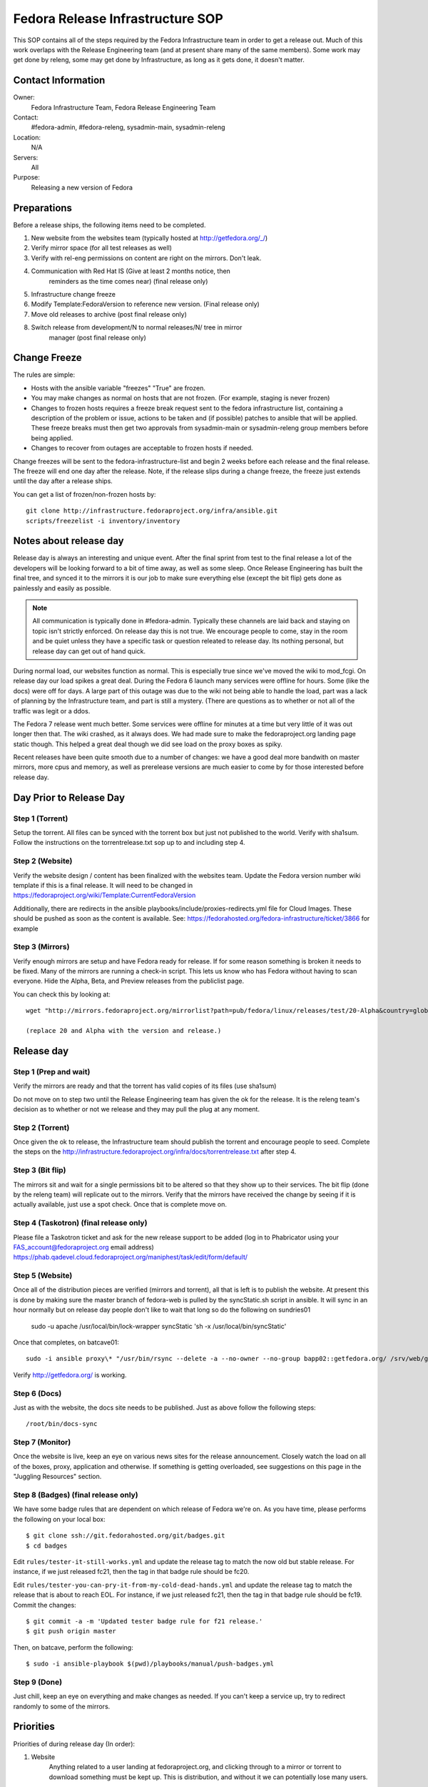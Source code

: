 .. title: Fedora Release Infrastructure SOP
.. slug: infra-releng
.. date: 2015-03-10
.. taxonomy: Contributors/Infrastructure

=================================
Fedora Release Infrastructure SOP
=================================

This SOP contains all of the steps required by the Fedora Infrastructure
team in order to get a release out. Much of this work overlaps with the
Release Engineering team (and at present share many of the same members).
Some work may get done by releng, some may get done by Infrastructure, as
long as it gets done, it doesn't matter.

Contact Information
===================

Owner: 
  Fedora Infrastructure Team, Fedora Release Engineering Team
Contact: 
  #fedora-admin, #fedora-releng, sysadmin-main, sysadmin-releng
Location: 
  N/A
Servers: 
  All
Purpose: 
  Releasing a new version of Fedora

Preparations
============

Before a release ships, the following items need to be completed. 

1. New website from the websites team (typically hosted at
   http://getfedora.org/_/)

2. Verify mirror space (for all test releases as well)

3. Verify with rel-eng permissions on content are right on the mirrors.  Don't leak.

4. Communication with Red Hat IS (Give at least 2 months notice, then
    reminders as the time comes near) (final release only)

5. Infrastructure change freeze

6. Modify Template:FedoraVersion to reference new version. (Final release only)

7. Move old releases to archive (post final release only)

8. Switch release from development/N to normal releases/N/ tree in mirror
    manager (post final release only)

Change Freeze
=============

The rules are simple:

* Hosts with the ansible variable "freezes" "True" are frozen. 

* You may make changes as normal on hosts that are not frozen. 
  (For example, staging is never frozen)

* Changes to frozen hosts requires a freeze break request sent to
  the fedora infrastructure list, containing a description of the 
  problem or issue, actions to be taken and (if possible) patches 
  to ansible that will be applied. These freeze breaks must then get
  two approvals from sysadmin-main or sysadmin-releng group members
  before being applied. 

* Changes to recover from outages are acceptable to frozen hosts if needed.

Change freezes will be sent to the fedora-infrastructure-list and begin 2
weeks before each release and the final release. The freeze will end one
day after the release. Note, if the release slips during a change freeze,
the freeze just extends until the day after a release ships.

You can get a list of frozen/non-frozen hosts by::

  git clone http://infrastructure.fedoraproject.org/infra/ansible.git
  scripts/freezelist -i inventory/inventory

Notes about release day
=======================

Release day is always an interesting and unique event. After the final
sprint from test to the final release a lot of the developers will be
looking forward to a bit of time away, as well as some sleep. Once Release
Engineering has built the final tree, and synced it to the mirrors it is
our job to make sure everything else (except the bit flip) gets done as
painlessly and easily as possible.

.. note:: All communication is typically done in #fedora-admin. Typically these
  channels are laid back and staying on topic isn't strictly enforced. On
  release day this is not true. We encourage people to come, stay in the
  room and be quiet unless they have a specific task or question releated to
  release day. Its nothing personal, but release day can get out of hand
  quick.

During normal load, our websites function as normal. This is especially
true since we've moved the wiki to mod_fcgi. On release day our load
spikes a great deal. During the Fedora 6 launch many services were offline
for hours. Some (like the docs) were off for days. A large part of this
outage was due to the wiki not being able to handle the load, part was a
lack of planning by the Infrastructure team, and part is still a mystery.
(There are questions as to whether or not all of the traffic was legit or
a ddos.

The Fedora 7 release went much better. Some services were offline for
minutes at a time but very little of it was out longer then that. The wiki
crashed, as it always does. We had made sure to make the fedoraproject.org
landing page static though. This helped a great deal though we did see
load on the proxy boxes as spiky.

Recent releases have been quite smooth due to a number of changes: we 
have a good deal more bandwith on master mirrors, more cpus and memory, 
as well as prerelease versions are much easier to come by for those
interested before release day. 

Day Prior to Release Day
========================

Step 1 (Torrent)
----------------
Setup the torrent. All files can be synced with the torrent box
but just not published to the world. Verify with sha1sum. Follow the
instructions on the torrentrelease.txt sop up to and including step 4.

Step 2 (Website)
----------------

Verify the website design / content has been finalized with the websites
team. Update the Fedora version number wiki template if this is a final
release. It will need to be changed in https://fedoraproject.org/wiki/Template:CurrentFedoraVersion

Additionally, there are redirects in the ansible 
playbooks/include/proxies-redirects.yml file for Cloud
Images. These should be pushed as soon as the content is available. 
See: https://fedorahosted.org/fedora-infrastructure/ticket/3866 for example

Step 3 (Mirrors)
----------------

Verify enough mirrors are setup and have Fedora ready for release. If for
some reason something is broken it needs to be fixed. Many of the mirrors
are running a check-in script. This lets us know who has Fedora without
having to scan everyone. Hide the Alpha, Beta, and Preview releases from
the publiclist page.

You can check this by looking at::

  wget "http://mirrors.fedoraproject.org/mirrorlist?path=pub/fedora/linux/releases/test/20-Alpha&country=global"

  (replace 20 and Alpha with the version and release.)

Release day
===========

Step 1 (Prep and wait)
----------------------

Verify the mirrors are ready and that the torrent has valid copies of its
files (use sha1sum)

Do not move on to step two until the Release Engineering team has given
the ok for the release. It is the releng team's decision as to whether or
not we release and they may pull the plug at any moment.

Step 2 (Torrent)
----------------

Once given the ok to release, the Infrastructure team should publish the
torrent and encourage people to seed. Complete the steps on the
http://infrastructure.fedoraproject.org/infra/docs/torrentrelease.txt
after step 4. 

Step 3 (Bit flip)
-----------------

The mirrors sit and wait for a single permissions bit to be altered so
that they show up to their services. The bit flip (done by the releng
team) will replicate out to the mirrors. Verify that the mirrors have
received the change by seeing if it is actually available, just use a spot
check. Once that is complete move on.

Step 4 (Taskotron) (final release only)
--------------------------------------- 

Please file a Taskotron ticket and ask for the new release support to be
added (log in to Phabricator using your FAS_account@fedoraproject.org email
address) https://phab.qadevel.cloud.fedoraproject.org/maniphest/task/edit/form/default/

Step 5 (Website)
----------------

Once all of the distribution pieces are verified (mirrors and torrent),
all that is left is to publish the website. At present this is done by
making sure the master branch of fedora-web is pulled by the syncStatic.sh
script in ansible. It will sync in an hour normally but on release day 
people don't like to wait that long so do the following on sundries01

  sudo -u apache /usr/local/bin/lock-wrapper syncStatic 'sh -x /usr/local/bin/syncStatic'

Once that completes, on batcave01::

  sudo -i ansible proxy\* "/usr/bin/rsync --delete -a --no-owner --no-group bapp02::getfedora.org/ /srv/web/getfedora.org/"

Verify http://getfedora.org/ is working.

Step 6 (Docs)
-------------

Just as with the website, the docs site needs to be published. Just as
above follow the following steps::

  /root/bin/docs-sync

Step 7 (Monitor)
----------------

Once the website is live, keep an eye on various news sites for the
release announcement. Closely watch the load on all of the boxes, proxy,
application and otherwise. If something is getting overloaded, see
suggestions on this page in the "Juggling Resources" section.

Step 8 (Badges) (final release only)
------------------------------------

We have some badge rules that are dependent on which release of Fedora
we're on.  As you have time, please performs the following on your local
box::

  $ git clone ssh://git.fedorahosted.org/git/badges.git
  $ cd badges

Edit ``rules/tester-it-still-works.yml`` and update the release tag to match
the now old but stable release.  For instance, if we just released fc21,
then the tag in that badge rule should be fc20.

Edit ``rules/tester-you-can-pry-it-from-my-cold-dead-hands.yml`` and update
the release tag to match the release that is about to reach EOL.  For
instance, if we just released fc21, then the tag in that badge rule
should be fc19. Commit the changes::

  $ git commit -a -m 'Updated tester badge rule for f21 release.'
  $ git push origin master

Then, on batcave, perform the following::

  $ sudo -i ansible-playbook $(pwd)/playbooks/manual/push-badges.yml

Step 9 (Done)
--------------

Just chill, keep an eye on everything and make changes as needed. If you
can't keep a service up, try to redirect randomly to some of the mirrors.

Priorities
==========

Priorities of during release day (In order):

1. Website
    Anything related to a user landing at fedoraproject.org, and
    clicking through to a mirror or torrent to download something must be
    kept up. This is distribution, and without it we can potentially lose
    many users.

2. Linked addresses 
    We do not have direct control over what Digg,
    Slashdot or anyone else links to. If they link to something on the
    wiki and it is going down or link to any other site we control a
    rewrite should be put in place to direct them to
    http://fedoraproject.org/get-fedora.

3. Torrent 
    The torrent server has never had problems during a release.
    Make sure it is up.

4. Release Notes 
    Typically grouped with the docs site, the release
    notes are often linked to (this is fine, no need to redirect) but keep
    an eye on the logs and ensure that where we've said the release notes
    are, that they can be found there. In previous releases we sometimes
    had to make this available in more than one spot.

5. docs.fedoraproject.org 
    People will want to see whats new in Fedora
    and get further documentation about it. Much of this is in the release
    notes.

6. wiki 
    Because it is so resource heavy, and because it is so developer
    oriented we have no choice but to give the wiki a lower priority.

7. Everything else.

Juggling Resources
==================

In our environment we're running different things on many different
servers. Using Xen we can easily give machines more or less ram,
processors. We can take down builders and bring up application servers.
The trick is to be smart and make sure you understand what is causing the
problem. These are some tips to keep in mind:

* IPTables based bandwidth and connection limiting (successful in the
  past)

* Altering the weight on the proxy balancers

* Create static pages out of otherwise dynamic content

* Redirect pages to a mirror

* Add a server / remove un-needed servers

CHECKLISTS: 
===========

Alpha: 
------

* Announce infrastructure freeze 2 weeks before Alpha
* Change /topic in #fedora-admin
* mail infrastucture list a reminder. 
* File all tickets
* new website, check mirror permissions, mirrormanager, check
* mirror sizes, release day ticket. 

After release is a "go":

* Make sure torrents are setup and ready to go. 
* fedora-web needs a branch for fN-alpha. In it: 
  * Alpha used on get-prerelease
  * get-prerelease doesn't direct to release
  * verify is updated with Alpha info
  * releases.txt gets a branched entry for preupgrade
  * bfo gets updated to have a Alpha entry. 

After release:

* Update /topic in #fedora-admin
* post to infrastructure list that freeze is over. 

Beta: 
-----

* Announce infrastructure freeze 2 weeks before Beta
* Change /topic in #fedora-admin
* mail infrastucture list a reminder. 
* File all tickets
* new website 
* check mirror permissions, mirrormanager, check
  mirror sizes, release day ticket. 

After release is a "go":

* Make sure torrents are setup and ready to go. 
* fedora-web needs a branch for fN-beta. In it: 
* Beta used on get-prerelease
* get-prerelease doesn't direct to release
* verify is updated with Beta info
* releases.txt gets a branched entry for preupgrade
* bfo gets updated to have a Beta entry. 

After release:

* Update /topic in #fedora-admin
* post to infrastructure list that freeze is over. 

Final:
------

* Announce infrastructure freeze 2 weeks before Final
* Change /topic in #fedora-admin
* mail infrastucture list a reminder. 
* File all tickets
* new website, check mirror permissions, mirrormanager, check
* mirror sizes, release day ticket. 

After release is a "go":

* Make sure torrents are setup and ready to go. 
* fedora-web needs a branch for fN-alpha. In it: 
* get-prerelease does direct to release
* verify is updated with Final info
* bfo gets updated to have a Final entry. 
* update wiki version numbers and names. 

After release:

* Update /topic in #fedora-admin
* post to infrastructure list that freeze is over. 
* Move MirrorManager repository tags from the development/$version/
  Directory objects, to the releases/$version/ Directory objects. This is
  done using the ``move-devel-to-release --version=$version`` command on bapp02.
  This is usually done now a week or two after release. 
